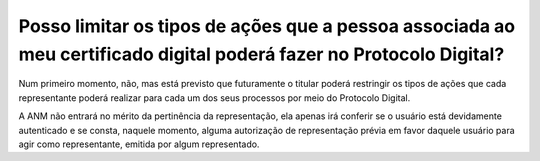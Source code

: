 Posso limitar os tipos de ações que a pessoa associada ao meu certificado digital poderá fazer no Protocolo Digital?
====================================================================================================================

Num primeiro momento, não, mas está previsto que futuramente o titular poderá restringir os tipos de ações que cada representante poderá realizar para cada um dos seus processos por meio do Protocolo Digital.

A ANM não entrará no mérito da pertinência da representação, ela apenas irá conferir se o usuário está devidamente autenticado e se consta, naquele momento, alguma autorização de representação prévia em favor daquele usuário para agir como representante, emitida por algum representado.
